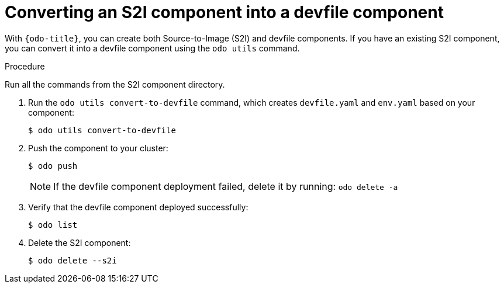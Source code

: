 // Module is included in the following assemblies:
//
// cli_reference/developer_cli_odo/using-devfiles-in-odo.adoc

[id="converting-an-s2i-component-into-a-devfile-component_{context}"]
= Converting an S2I component into a devfile component

With `{odo-title}`, you can create both Source-to-Image (S2I) and devfile components. If you have an existing S2I component, you can convert it into a devfile component using the `odo utils` command.

.Procedure

Run all the commands from the S2I component directory.

. Run the `odo utils convert-to-devfile` command, which creates `devfile.yaml` and `env.yaml` based on your component:
+
[source,terminal]
----
$ odo utils convert-to-devfile
----

. Push the component to your cluster:
+
[source,terminal]
----
$ odo push
----
+
[NOTE]
====
If the devfile component deployment failed, delete it by running: `odo delete -a`
====
+

. Verify that the devfile component deployed successfully:
+
[source,terminal]
----
$ odo list
----

. Delete the S2I component:
+
[source,terminal]
----
$ odo delete --s2i
----
